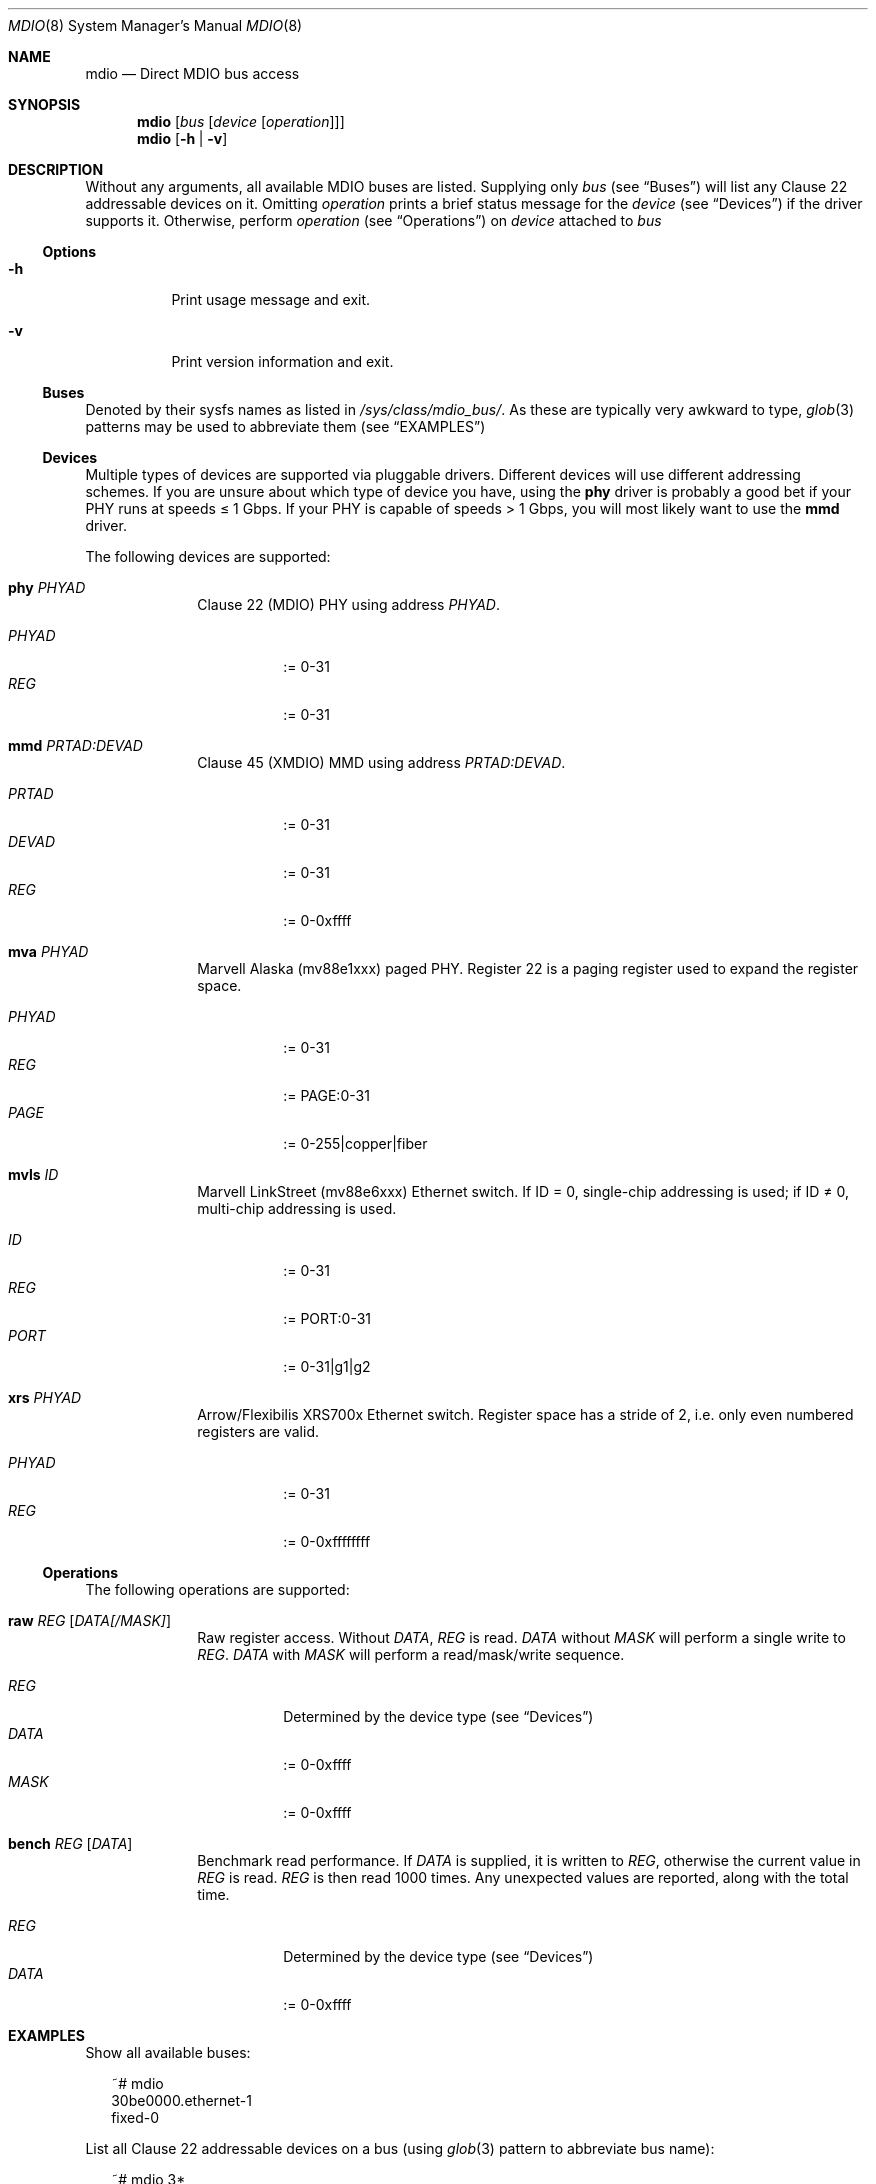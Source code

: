 .Dd September 17, 2021
.Dt MDIO 8 SMM
.Os Linux
.Sh NAME
.Nm mdio
.Nd Direct MDIO bus access
.Sh SYNOPSIS
.Nm mdio
.Op Ar bus Op Ar device Op Ar operation
.Nm mdio
.Op Fl h | Fl v
.Sh DESCRIPTION
Without any arguments, all available MDIO buses are listed. Supplying only
.Ar bus
(see
.Sx Buses )
will list any Clause 22 addressable devices on it. Omitting
.Ar operation
prints a brief status message for the
.Ar device
(see
.Sx Devices )
if the driver supports it. Otherwise, perform
.Ar operation
(see
.Sx Operations )
on
.Ar device
attached to
.Ar bus
.Ss Options
.Bl -tag
.It Fl h
Print usage message and exit.
.It Fl v
Print version information and exit.
.El
.Ss Buses
Denoted by their sysfs names as listed in
.Pa /sys/class/mdio_bus/ .
As these are typically very awkward to type,
.Xr glob 3
patterns may be used to abbreviate them (see
.Sx EXAMPLES )
.Ss Devices
Multiple types of devices are supported via pluggable
drivers. Different devices will use different addressing schemes. If
you are unsure about which type of device you have, using the
.Cm phy
driver is probably a good bet if your PHY runs at speeds \(<= 1 Gbps. If your PHY is capable of speeds > 1
Gbps, you will most likely want to use the
.Cm mmd
driver.
.Pp
The following devices are supported:
.Bl -tag -offset 2n
.It Cm phy Ar PHYAD
Clause 22 (MDIO) PHY using address
.Ar PHYAD .
.Pp
.Bl -tag -compact
.It Ar PHYAD
:= 0-31
.It Ar REG
:= 0-31
.El
.It Cm mmd Ar PRTAD:DEVAD
Clause 45 (XMDIO) MMD using address
.Ar PRTAD:DEVAD .
.Pp
.Bl -tag -compact
.It Ar PRTAD
:= 0-31
.It Ar DEVAD
:= 0-31
.It Ar REG
:= 0-0xffff
.El
.It Cm mva Ar PHYAD
Marvell Alaska (mv88e1xxx) paged PHY. Register 22 is a paging register
used to expand the register space.
.Pp
.Bl -tag -compact
.It Ar PHYAD
:= 0-31
.It Ar REG
:= PAGE:0-31
.It Ar PAGE
:= 0-255|copper|fiber
.El
.It Cm mvls Ar ID
Marvell LinkStreet (mv88e6xxx) Ethernet switch. If ID = 0, single-chip
addressing is used; if ID \(!= 0, multi-chip addressing is used.
.Pp
.Bl -tag -compact
.It Ar ID
:= 0-31
.It Ar REG
:= PORT:0-31
.It Ar PORT
:= 0-31|g1|g2
.El
.It Cm xrs Ar PHYAD
Arrow/Flexibilis XRS700x Ethernet switch. Register space has a stride
of 2, i.e. only even numbered registers are valid.
.Pp
.Bl -tag -compact
.It Ar PHYAD
:= 0-31
.It Ar REG
:= 0-0xffffffff
.El
.El
.Ss Operations
The following operations are supported:
.Bl -tag -offset 2n
.It Cm raw Ar REG Op Ar DATA[/MASK]
Raw register access. Without
.Ar DATA ,
.Ar REG
is read.
.Ar DATA
without
.Ar MASK
will perform a single write to
.Ar REG .
.Ar DATA
with
.Ar MASK
will perform a read/mask/write
sequence.
.Pp
.Bl -tag -compact
.It Ar REG
Determined by the device type (see
.Sx Devices )
.It Ar DATA
:= 0-0xffff
.It Ar MASK
:= 0-0xffff
.El
.It Cm bench Ar REG Op Ar DATA
Benchmark read performance.
If
.Ar DATA
is supplied, it is written to
.Ar REG ,
otherwise the current value in
.Ar REG
is read.
.Ar REG
is then read 1000 times. Any unexpected values are reported, along
with the total time.
.Pp
.Bl -tag -compact
.It Ar REG
Determined by the device type (see
.Sx Devices )
.It Ar DATA
:= 0-0xffff
.El
.El
.Sh EXAMPLES
.Pp
Show all available buses:
.Bd -literal -offset 2n
~# mdio
30be0000.ethernet-1
fixed-0
.Ed
.Pp
List all Clause 22 addressable devices on a bus (using
.Xr glob 3
pattern to abbreviate bus name):
.Bd -literal -offset 2n
~# mdio 3*
 DEV      PHY-ID  LINK
0x01  0x01410dd0  up
.Ed
.Pp
Read register 2 from PHY 1:
.Bd -literal -offset 2n
~# mdio 3* phy 1 raw 2
0x0141
.Ed
.Pp
Perform a reset on PHY 1:
.Bd -literal -offset 2n
~# mdio 3* phy 1 raw 0 0x8000/0x7fff
.Ed
.Pp
Read register 0x1000 from MMD 4 on PHY 9:
.Bd -literal -offset 2n
~# mdio 3* mmd 9:4 raw 0x1000
0x2040
.Ed
.Pp
Read status register from the copper page of an Alaska PHY:
.Bd -literal -offset 2n
~# mdio 3* mva 1 raw copper:1
0x796d
.Ed
.Pp
Set the device number, of LinkStreet switch 4, to 10:
.Bd -literal -offset 2n
~# mdio 3* mvls 4 raw g1:28 0xa/0xfff0
.Ed
.Sh SEE ALSO
.Xr mvls 8
.Xr mdio-netlink 9
.Sh STANDARDS
IEEE Std 802.3-2018
.Bl -bullet -compact
.It
Clause 22 (MDIO)
.It
Clause 45 (XMDIO)
.El
.Sh AUTHORS
.An Tobias Waldekranz Aq Mt tobias@waldekranz.com
.Sh CAVEATS
In addition to the userspace parts of
.Nm ,
the
.Xr mdio-netlink 9
kernel module must also be installed.

